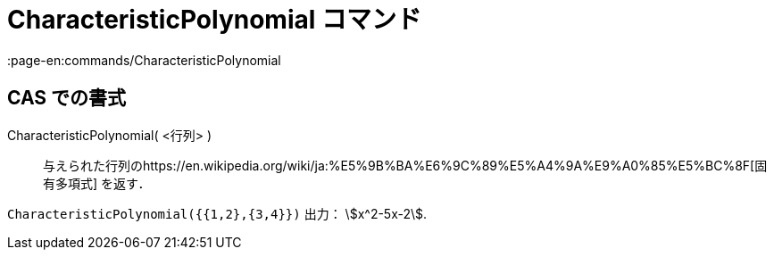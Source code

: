 = CharacteristicPolynomial コマンド
:page-en:commands/CharacteristicPolynomial
ifdef::env-github[:imagesdir: /ja/modules/ROOT/assets/images]

== CAS での書式

CharacteristicPolynomial( <行列> )::
  与えられた行列のhttps://en.wikipedia.org/wiki/ja:%E5%9B%BA%E6%9C%89%E5%A4%9A%E9%A0%85%E5%BC%8F[固有多項式] を返す．

[EXAMPLE]
====

`++CharacteristicPolynomial({{1,2},{3,4}})++` 出力： stem:[x^2-5x-2].

====
